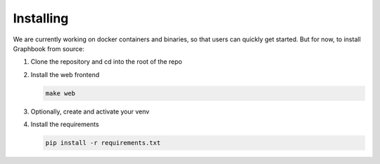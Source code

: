 Installing
*****************
We are currently working on docker containers and binaries, so that users can quickly get started. But for now, to install Graphbook from source:

#. Clone the repository and cd into the root of the repo

#. Install the web frontend

   .. code-block:: bash
        
        make web

#. Optionally, create and activate your venv

#. Install the requirements

   .. code-block:: bash

        pip install -r requirements.txt
